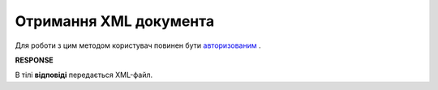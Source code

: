 ######################################################################################
**Отримання XML документа**
######################################################################################

Для роботи з цим методом користувач повинен бути `авторизованим <https://wiki.edi-n.com/uk/latest/API_ETTNv2/Methods/Authorization.html>`__ .

.. csv-table:: 
  :file: GetDocArchive.csv
  :widths:  10, 41
  :stub-columns: 0

**RESPONSE**

В тілі **відповіді** передається XML-файл.
